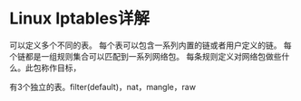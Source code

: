 * Linux Iptables详解
  可以定义多个不同的表。
每个表可以包含一系列内置的链或者用户定义的链。
每个链都是一组规则集合可以匹配到一系列网络包。
每条规则定义对网络包做些什么。此包称作目标，

有3个独立的表。filter(default)，nat，mangle，raw
